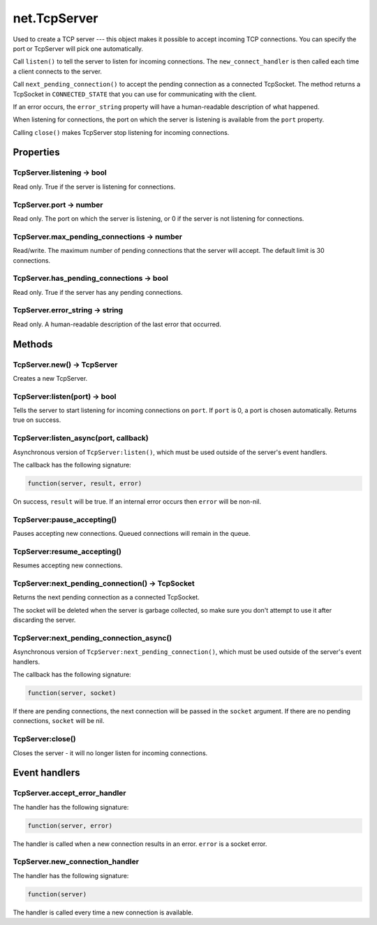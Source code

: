 net.TcpServer
#############

Used to create a TCP server --- this object makes it possible to accept incoming TCP connections. You can specify the port or TcpServer will pick one automatically.

Call ``listen()`` to tell the server to listen for incoming connections. The ``new_connect_handler`` is then called each time a client connects to the server.

Call ``next_pending_connection()`` to accept the pending connection as a connected TcpSocket. The method returns a TcpSocket in ``CONNECTED_STATE`` that you can use for communicating with the client.

If an error occurs, the ``error_string`` property will have a human-readable description of what happened.

When listening for connections, the port on which the server is listening is available from the ``port`` property.

Calling ``close()`` makes TcpServer stop listening for incoming connections.

Properties
**********

TcpServer.listening -> bool
===========================

Read only. True if the server is listening for connections.

TcpServer.port -> number
========================

Read only. The port on which the server is listening, or 0 if the server is not listening for connections.

TcpServer.max_pending_connections -> number
===========================================

Read/write. The maximum number of pending connections that the server will accept. The default limit is 30 connections.

TcpServer.has_pending_connections -> bool
=========================================

Read only. True if the server has any pending connections.

TcpServer.error_string -> string
================================

Read only. A human-readable description of the last error that occurred.

Methods
*******

TcpServer.new() -> TcpServer
============================

Creates a new TcpServer.

TcpServer:listen(port) -> bool
==============================

Tells the server to start listening for incoming connections on ``port``. If ``port`` is 0, a port is chosen automatically. Returns true on success.

TcpServer:listen_async(port, callback)
======================================

Asynchronous version of ``TcpServer:listen()``, which must be used outside of the server's event handlers.

The callback has the following signature:

.. code-block:: lua

   function(server, result, error)

On success, ``result`` will be true. If an internal error occurs then ``error`` will be non-nil.

TcpServer:pause_accepting()
===========================

Pauses accepting new connections. Queued connections will remain in the queue.

TcpServer:resume_accepting()
============================

Resumes accepting new connections.

TcpServer:next_pending_connection() -> TcpSocket
================================================

Returns the next pending connection as a connected TcpSocket.

The socket will be deleted when the server is garbage collected, so make sure you don't attempt to use it after discarding the server.

TcpServer:next_pending_connection_async()
=========================================

Asynchronous version of ``TcpServer:next_pending_connection()``, which must be used outside of the server's event handlers.

The callback has the following signature:

.. code-block:: lua

   function(server, socket)

If there are pending connections, the next connection will be passed in the ``socket`` argument. If there are no pending connections, ``socket`` will be nil.

TcpServer:close()
=================

Closes the server - it will no longer listen for incoming connections.

Event handlers
**************

TcpServer.accept_error_handler
==============================

The handler has the following signature:

.. code-block:: lua

   function(server, error)

The handler is called when a new connection results in an error. ``error`` is a socket error.

TcpServer.new_connection_handler
================================

The handler has the following signature:

.. code-block:: lua

   function(server)

The handler is called every time a new connection is available.
